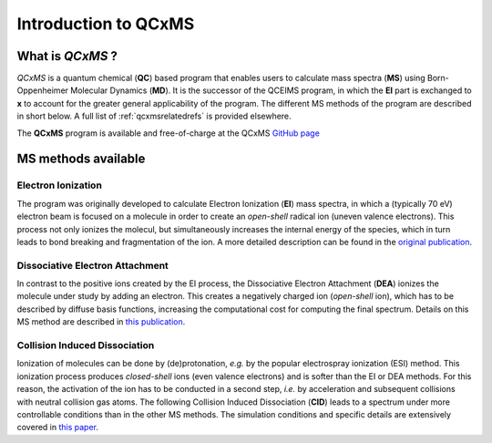 .. _qcxms:

-----------------------
Introduction to QCxMS
-----------------------

.. figure:: ../../figures/qcxms/qcxms_logo.svg
  :align: center

What is *QCxMS* ?
==================

`QCxMS` is a quantum chemical (**QC**) based program that enables users to calculate mass spectra (**MS**) 
using Born-Oppenheimer Molecular Dynamics (**MD**). 
It is the successor of the QCEIMS program, in which the **EI** part is exchanged to **x** to account 
for the greater general applicability of the program. The different MS methods of the program are described in short 
below. A full list of :ref:`qcxmsrelatedrefs` is provided elsewhere.

The **QCxMS** program is available and free-of-charge at the QCxMS `GitHub page <https://github.com/qcxms/QCxMS/releases/>`_ 

MS methods available
====================

Electron Ionization
-------------------

The program was originally developed to calculate Electron Ionization (**EI**) mass spectra, in which a (typically
70 eV) electron beam is focused on a molecule in order to create an *open-shell* radical ion (uneven valence electrons). 
This process not only ionizes the molecul, but simultaneously increases the internal energy of the species, which 
in turn leads to bond breaking and fragmentation of the ion. A more detailed description can be found in the `original publication`_. 

.. _original publication: https://doi.org/10.1002/anie.201300158 


Dissociative Electron Attachment
--------------------------------

In contrast to the positive ions created by the EI process, the Dissociative Electron Attachment (**DEA**) ionizes the 
molecule under study by adding an electron. This creates a negatively charged ion (*open-shell* ion), which has to be described by 
diffuse basis functions, increasing the computational cost for computing the final spectrum. Details on this MS method are described in `this publication`_. 

.. _this publication: http://dx.doi.org/10.1039/C6CP06180J

Collision Induced Dissociation
------------------------------

Ionization of molecules can be done by (de)protonation, *e.g.* by the popular electrospray ionization (ESI) method. 
This ionization process produces *closed-shell* ions (even valence electrons) and is softer than the EI or DEA methods. 
For this reason, the activation of the ion has to be conducted in a second step, *i.e.* by acceleration and 
subsequent collisions with neutral collision gas atoms. The following Collision Induced Dissociation (**CID**) leads to 
a spectrum under more controllable conditions than in the other MS methods. The simulation conditions and 
specific details are extensively covered in `this paper`_.

.. _this paper: https://doi.org/10.1021/jasms.1c00098

